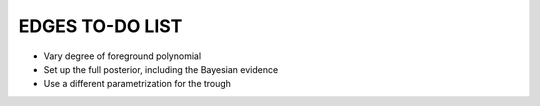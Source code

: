 EDGES TO-DO LIST
================

- Vary degree of foreground polynomial
- Set up the full posterior, including the Bayesian evidence
- Use a different parametrization for the trough
